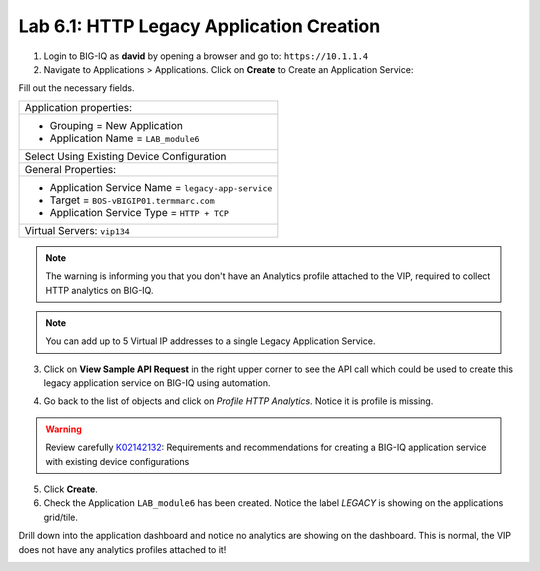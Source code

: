 Lab 6.1: HTTP Legacy Application Creation
-----------------------------------------

1. Login to BIG-IQ as **david** by opening a browser and go to: ``https://10.1.1.4``

2. Navigate to Applications > Applications. Click on **Create** to Create an Application Service:

.. image:: ../pictures/module6/lab-1-1.png
  :scale: 40%
  :align: center

Fill out the necessary fields.

+----------------------------------------------------------------------------------+
| Application properties:                                                          |
+----------------------------------------------------------------------------------+
| * Grouping = New Application                                                     |
| * Application Name = ``LAB_module6``                                             |
+----------------------------------------------------------------------------------+
| Select Using Existing Device Configuration                                       |
+----------------------------------------------------------------------------------+
| General Properties:                                                              |
+----------------------------------------------------------------------------------+
| * Application Service Name = ``legacy-app-service``                              |
| * Target = ``BOS-vBIGIP01.termmarc.com``                                         |
| * Application Service Type = ``HTTP + TCP``                                      |
+----------------------------------------------------------------------------------+
| Virtual Servers: ``vip134``                                                      |
+----------------------------------------------------------------------------------+

.. image:: ../pictures/module6/lab-1-2.png
  :scale: 40%
  :align: center

.. note:: The warning is informing you that you don't have an Analytics profile attached to the VIP, 
          required to collect HTTP analytics on BIG-IQ.

.. note:: You can add up to 5 Virtual IP addresses to a single Legacy Application Service.

.. image:: ../pictures/module6/lab-1-3.png
  :scale: 40%
  :align: center

3. Click on **View Sample API Request** in the right upper corner to see the API call
   which could be used to create this legacy application service on BIG-IQ using automation.

.. image:: ../pictures/module6/lab-1-4.png
  :scale: 40%
  :align: center

4. Go back to the list of objects and click on *Profile HTTP Analytics*.
   Notice it is profile is missing.

.. image:: ../pictures/module6/lab-1-5.png
  :scale: 40%
  :align: center

.. warning:: Review carefully `K02142132`_: Requirements and recommendations for creating a BIG-IQ application service with existing device configurations

.. _K02142132: https://support.f5.com/csp/article/K02142132

5. Click **Create**.
  
6. Check the Application ``LAB_module6`` has been created.
   Notice the label *LEGACY* is showing on the applications grid/tile.

.. image:: ../pictures/module6/lab-1-6.png
  :scale: 40%
  :align: center

Drill down into the application dashboard and notice no analytics are showing on the dashboard.
This is normal, the VIP does not have any analytics profiles attached to it!

.. image:: ../pictures/module6/lab-1-7.png
  :scale: 40%
  :align: center


